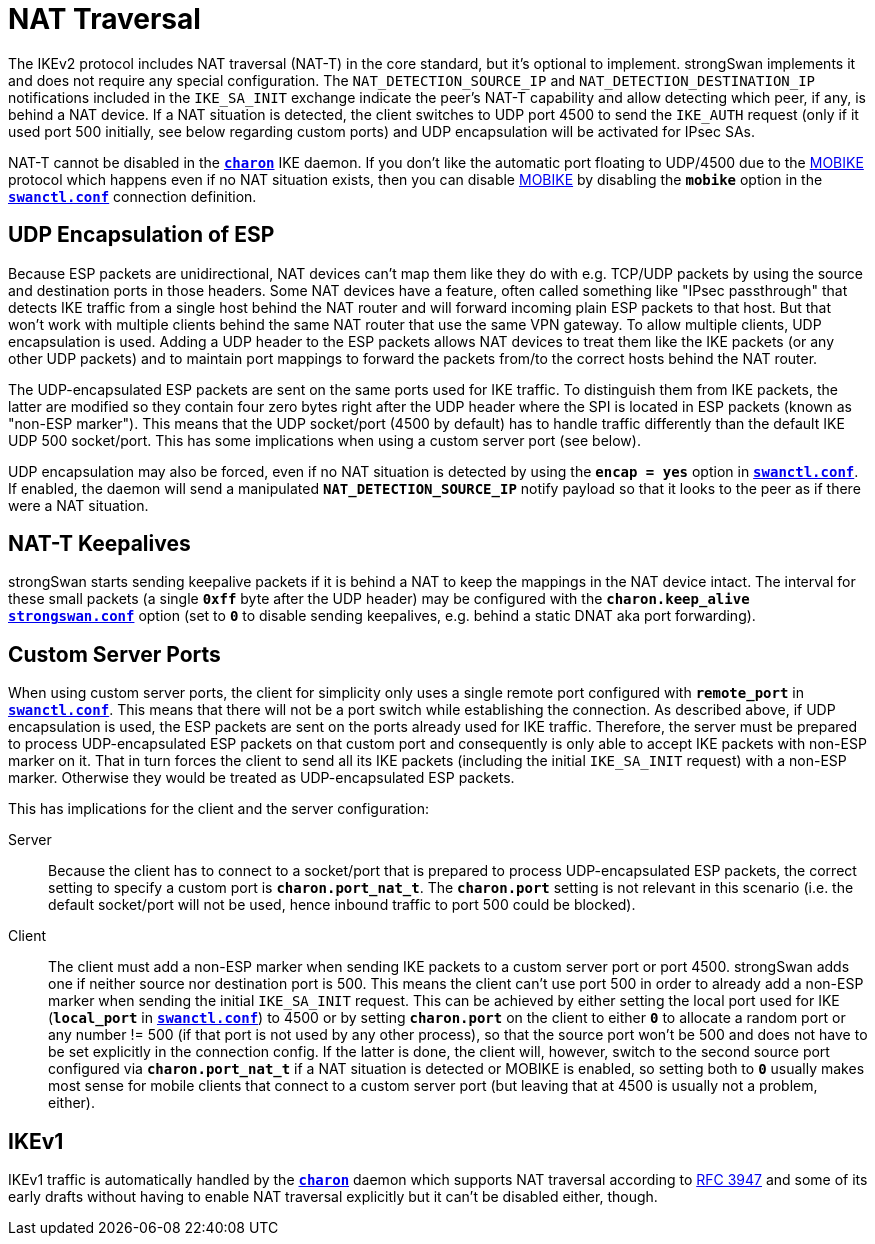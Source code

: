 = NAT Traversal

:IETF:    https://datatracker.ietf.org/doc/html
:RFC3947: {IETF}/rfc3947

The IKEv2 protocol includes NAT traversal (NAT-T) in the core standard, but it's
optional to implement. strongSwan implements it and does not require any special
configuration. The `NAT_DETECTION_SOURCE_IP` and `NAT_DETECTION_DESTINATION_IP`
notifications included in the `IKE_SA_INIT` exchange indicate the peer's NAT-T
capability and allow detecting which peer, if any, is behind a NAT device. If a
NAT situation is detected, the client switches to UDP port 4500 to send the
`IKE_AUTH` request (only if it used port 500 initially, see below regarding custom
ports) and UDP encapsulation will be activated for IPsec SAs.

NAT-T cannot be disabled in the xref:daemons/charon.adoc[`*charon*`] IKE daemon.
If you don't like the automatic port floating to UDP/4500 due to the
xref:features/mobike.adoc[MOBIKE] protocol which happens even if no NAT situation
exists, then you can disable xref:features/mobike.adoc[MOBIKE] by disabling the
`*mobike*` option in the xref:swanctl/swanctlConf.adoc[`*swanctl.conf*`]
connection definition.

== UDP Encapsulation of ESP

Because ESP packets are unidirectional, NAT devices can't map them like they do
with e.g. TCP/UDP packets by using the source and destination ports in those headers.
Some NAT devices have a feature, often called something like "IPsec passthrough"
that detects IKE traffic from a single host behind the NAT router and will forward
incoming plain ESP packets to that host. But that won't work with multiple clients
behind the same NAT router that use the same VPN gateway. To allow multiple clients,
UDP encapsulation is used. Adding a UDP header to the ESP packets allows NAT
devices to treat them like the IKE packets (or any other UDP packets) and to
maintain port mappings to forward the packets from/to the correct hosts behind the
NAT router.

The UDP-encapsulated ESP packets are sent on the same ports used for IKE traffic.
To distinguish them from IKE packets, the latter are modified so they contain four
zero bytes right after the UDP header where the SPI is located in ESP packets
(known as "non-ESP marker"). This means that the UDP socket/port (4500 by default)
has to handle traffic differently than the default IKE UDP 500 socket/port. This
has some implications when using a custom server port (see below).

UDP encapsulation may also be forced, even if no NAT situation is detected by
using the `*encap = yes*` option in xref:swanctl/swanctlConf.adoc[`*swanctl.conf*`].
If enabled, the daemon will send a manipulated `*NAT_DETECTION_SOURCE_IP*` notify
payload so that it looks to the peer as if there were a NAT situation.

== NAT-T Keepalives

strongSwan starts sending keepalive packets if it is behind a NAT to keep the
mappings in the NAT device intact. The interval for these small packets (a single
`*0xff*` byte after the UDP header) may be configured with the `*charon.keep_alive*`
xref:config/strongswanConf.adoc[`*strongswan.conf*`] option (set to `*0*` to disable
sending keepalives, e.g. behind a static DNAT aka port forwarding).

== Custom Server Ports

When using custom server ports, the client for simplicity only uses a single remote
port configured with `*remote_port*` in
xref:swanctl/swanctlConf.adoc[`*swanctl.conf*`]. This means that there will not be
a port switch while establishing the connection. As described above, if UDP
encapsulation is used, the ESP packets are sent on the ports already used for IKE
traffic. Therefore, the server must be prepared to process UDP-encapsulated ESP
packets on that custom port and consequently is only able to accept IKE packets
with non-ESP marker on it. That in turn forces the client to send all its IKE
packets (including the initial `IKE_SA_INIT` request) with a non-ESP marker.
Otherwise they would be treated as UDP-encapsulated ESP packets.

This has implications for the client and the server configuration:

Server::
Because the client has to connect to a socket/port that is prepared to process
UDP-encapsulated ESP packets, the correct setting to specify a custom port is
`*charon.port_nat_t*`. The `*charon.port*` setting is not relevant in this scenario
(i.e. the default socket/port will not be used, hence inbound traffic to port 500
could be blocked).

Client::
The client must add a non-ESP marker when sending IKE packets to a custom server
port or port 4500. strongSwan adds one if neither source nor destination port is 500.
This means the client can't use port 500 in order to already add a non-ESP
marker when sending the initial `IKE_SA_INIT` request. This can be achieved by
either setting the local port used for IKE (`*local_port*` in
xref:swanctl/swanctlConf.adoc[`*swanctl.conf*`]) to 4500 or by setting
`*charon.port*` on the client to either `*0*` to allocate a random port or any
number != 500 (if that port is not used by any other process), so that the source
port won't be 500 and does not have to be set explicitly in the connection config.
If the latter is done, the client will, however, switch to the second source port
configured via `*charon.port_nat_t*` if a NAT situation is detected or MOBIKE is
enabled, so setting both to `*0*` usually makes most sense for mobile clients that
connect to a custom server port (but leaving that at 4500 is usually not a problem,
either).

== IKEv1

IKEv1 traffic is automatically handled by the xref:daemons/charon.adoc[`*charon*`]
daemon which supports NAT traversal according to {RFC3947}[RFC 3947] and some of
its early drafts without having to enable NAT traversal explicitly but it can't
be disabled either, though.